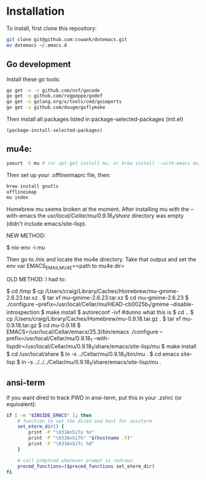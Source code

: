 * Installation
  
To install, first clone this repository:

#+BEGIN_SRC sh
  git clone git@github.com:cswank/dotemacs.git
  mv dotemacs ~/.emacs.d
#+END_SRC

** Go development
   
Install these go tools:

#+BEGIN_SRC sh
  go get -u -v github.com/nsf/gocode
  go get -u github.com/rogpeppe/godef
  go get -u golang.org/x/tools/cmd/goimports
  go get -u github.com/dougm/goflymake
#+END_SRC

Then install all packages listed in package-selected-packages (init.el)

#+BEGIN_SRC elisp
  (package-install-selected-packages)
#+END_SRC

** mu4e:
#+BEGIN_SRC sh
    yaourt -S mu # (or apt-get install mu, or brew install --with-emacs mu, or nix-env -i mu)
#+END_SRC

Then set up your .offlineimaprc file, then:

#+BEGIN_SRC sh
  brew install gnutls
  offlineimap
  mu index
#+END_SRC


Homebrew mu seems broken at the moment.  After installing mu with
the --with-emacs the /usr/local/Cellar/mu/0.9.18_1/share/ directory
was empty (didn't include emacs/site-lisp).

NEW METHOD:

	$ nix-env -i mu

Then go to /nix and locate the mu4e directory.  Take that output and set the 
env var EMACS_EMAIL_MU4E=<path to mu4e dir>

OLD METHOD:
I had to:

    $ cd /tmp
    $ cp /Users/craig/Library/Caches/Homebrew/mu--gmime-2.6.23.tar.xz .
    $ tar xf mu--gmime-2.6.23.tar.xz
    $ cd mu--gmime-2.6.23
    $ ./configure --prefix=/usr/local/Cellar/mu/HEAD-cb0025b_1/gmime --disable-introspection
    $ make install
    $ autoreconf -ivf #dunno what this is
    $ cd ..
    $ cp /Users/craig/Library/Caches/Homebrew/mu-0.9.18.tar.gz .
    $ tar xf mu-0.9.18.tar.gz
    $ cd mu-0.9.18
    $ EMACS=/usr/local/Cellar/emacs/25.3/bin/emacs ./configure --prefix=/usr/local/Cellar/mu/0.9.18_1 --with-lispdir=/usr/local/Cellar/mu/0.9.18_1/share/emacs/site-lisp/mu
    $ make install
    $ cd /usr/local/share
    $ ln -s ../Cellar/mu/0.9.18_1/bin/mu .
    $ cd emacs site-lisp
    $ ln -s ../../../Cellar/mu/0.9.18_1/share/emacs/site-lisp/mu .
    
** ansi-term
   If you want dired to track PWD in ansi-term, put this
   in your .zshrc (or equivalent):

#+BEGIN_SRC sh
  if [ -n "$INSIDE_EMACS" ]; then
      # function to set the dired and host for ansiterm
      set_eterm_dir() {
          print -P "\033AnSiTu %n"
          print -P "\033AnSiTh" "$(hostname -f)"
          print -P "\033AnSiTc %d"
      }

      # call prmptcmd whenever prompt is redrawn
      precmd_functions=($precmd_functions set_eterm_dir)
  fi
#+END_SRC   
